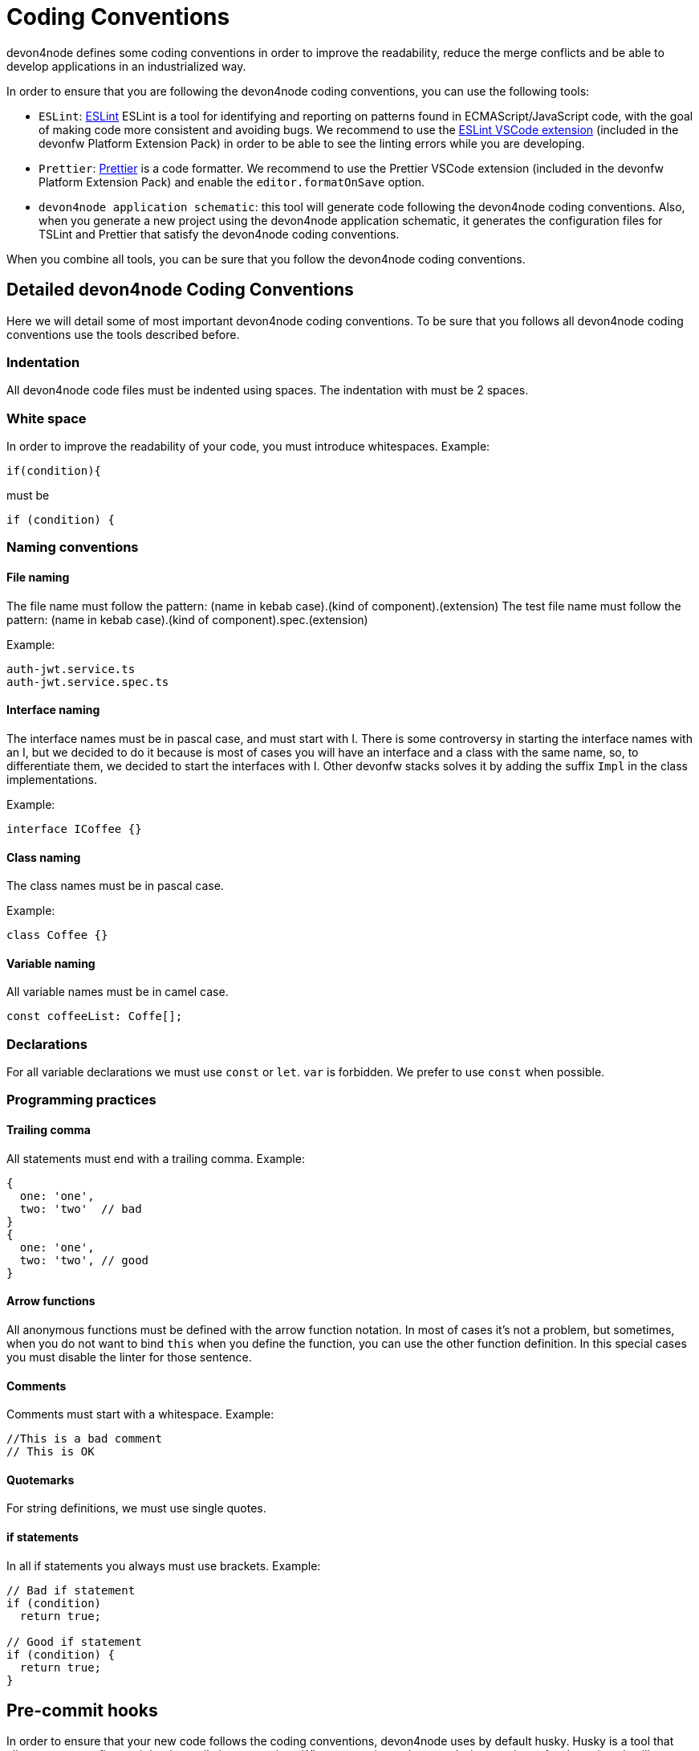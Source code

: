 = Coding Conventions

devon4node defines some coding conventions in order to improve the readability, reduce the merge conflicts and be able to develop applications in an industrialized way.

In order to ensure that you are following the devon4node coding conventions, you can use the following tools:

- `ESLint`: link:https://eslint.org/[ESLint] ESLint is a tool for identifying and reporting on patterns found in ECMAScript/JavaScript code, with the goal of making code more consistent and avoiding bugs. We recommend to use the link:https://marketplace.visualstudio.com/items?itemName=dbaeumer.vscode-eslint[ESLint VSCode extension] (included in the devonfw Platform Extension Pack) in order to be able to see the linting errors while you are developing.
- `Prettier`: link:https://prettier.io/[Prettier] is a code formatter. We recommend to use the Prettier VSCode extension (included in the devonfw Platform Extension Pack) and enable the `editor.formatOnSave` option.
- `devon4node application schematic`: this tool will generate code following the devon4node coding conventions. Also, when you generate a new project using the devon4node application schematic, it generates the configuration files for TSLint and Prettier that satisfy the devon4node coding conventions.

When you combine all tools, you can be sure that you follow the devon4node coding conventions.

== Detailed devon4node Coding Conventions

Here we will detail some of most important devon4node coding conventions. To be sure that you follows all devon4node coding conventions use the tools described before.

=== Indentation

All devon4node code files must be indented using spaces. The indentation with must be 2 spaces.

=== White space

In order to improve the readability of your code, you must introduce whitespaces. Example:

[source,typescript]
----
if(condition){
----

must be

[source,typescript]
----
if (condition) {
----

=== Naming conventions

==== File naming

The file name must follow the pattern: (name in kebab case).(kind of component).(extension)
The test file name must follow the pattern: (name in kebab case).(kind of component).spec.(extension)

Example:

----
auth-jwt.service.ts
auth-jwt.service.spec.ts
----

==== Interface naming

The interface names must be in pascal case, and must start with I. There is some controversy in starting the interface names with an I, but we decided to do it because is most of cases you will have an interface and a class with the same name, so, to differentiate them, we decided to start the interfaces with I. Other devonfw stacks solves it by adding the suffix `Impl` in the class implementations.

Example:

----
interface ICoffee {}
----

==== Class naming

The class names must be in pascal case.

Example:

----
class Coffee {}
----

==== Variable naming

All variable names must be in camel case.
----
const coffeeList: Coffe[];
----

=== Declarations

For all variable declarations we must use `const` or `let`. `var` is forbidden. We prefer to use  `const` when possible.

=== Programming practices

==== Trailing comma

All statements must end with a trailing comma. Example:

[source,typescript]
----
{
  one: 'one',
  two: 'two'  // bad
}
{
  one: 'one',
  two: 'two', // good
}
----

==== Arrow functions

All anonymous functions must be defined with the arrow function notation. In most of cases it's not a problem, but sometimes, when you do not want to bind `this` when you define the function, you can use the other function definition. In this special cases you must disable the linter for those sentence.

==== Comments

Comments must start with a whitespace. Example:

[source,typescript]
----
//This is a bad comment
// This is OK
----

==== Quotemarks

For string definitions, we must use single quotes.

==== if statements

In all if statements you always must use brackets. Example:

[source,typescript]
----
// Bad if statement
if (condition)
  return true;

// Good if statement
if (condition) {
  return true;
}
----

== Pre-commit hooks

In order to ensure that your new code follows the coding conventions, devon4node uses by default husky. Husky is a tool that allows you to configure git hooks easily in your project. When you make a `git commit` in your devon4node project, it will execute two actions:

* Prettify the staged files
* Execute the linter in the staged files

If any action fails, you won't be able to commit your new changes.

NOTE: If you want to skip the git hooks, you can do a commit passing the `--no-verify` flag.

